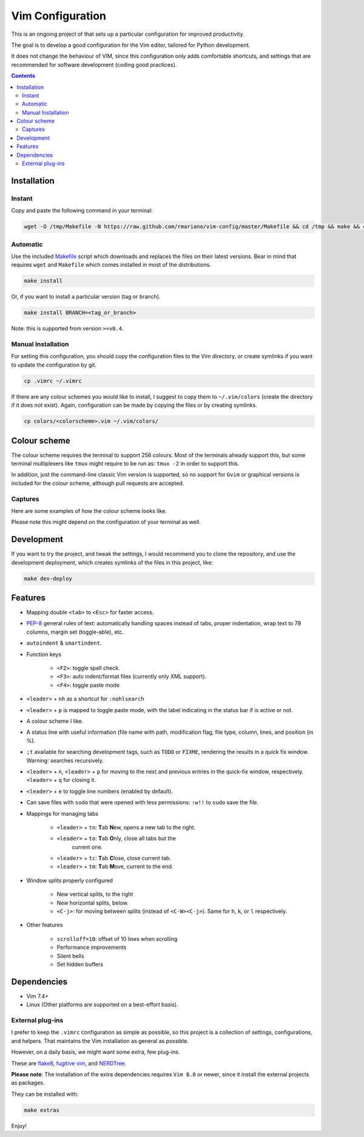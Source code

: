 Vim Configuration
=================

.. image:: https://img.shields.io/github/license/mashape/apistatus.svg?style=flat-square
   :target: LICENSE
   :alt: MIT license

This is an ongoing project of that sets up
a particular configuration for improved productivity.

The goal is to develop a good configuration for the Vim editor, tailored
for Python development.

It does not change the behaviour of VIM, since this configuration only
adds comfortable shortcuts, and settings that are recommended for
software development (coding good practices).


.. contents ::


Installation
------------

Instant
^^^^^^^

Copy and paste the following command in your terminal:

.. code:: bash

	wget -O /tmp/Makefile -N https://raw.github.com/rmariano/vim-config/master/Makefile && cd /tmp && make && cd -

Automatic
^^^^^^^^^

Use the included `Makefile <Makefile>`_ script which downloads and replaces the
files on their latest versions. Bear in mind that requires ``wget`` and
``Makefile`` which comes installed in most of the distributions.

.. code:: bash

    make install

Or, if you want to install a particular version (tag or branch).

.. code:: bash

    make install BRANCH=<tag_or_branch>

Note: this is supported from version ``>=v0.4``.

Manual Installation
^^^^^^^^^^^^^^^^^^^

For setting this configuration, you should copy the configuration files to
the Vim directory, or create symlinks if you want to update the configuration
by git.

.. code:: bash

    cp .vimrc ~/.vimrc

If there are any colour schemes you would like to install, I suggest to copy
them to ``~/.vim/colors`` (create the directory if it does not exist).
Again, configuration can be made by copying the files or by creating symlinks.

.. code:: bash

    cp colors/<colorscheme>.vim ~/.vim/colors/


Colour scheme
-------------

The colour scheme requires the terminal to support 256 colours. Most of the
terminals already support this, but some terminal multiplexers like ``tmux``
might require to be run as: ``tmux -2`` in order to support this.

In addition, just the command-line classic Vim version is supported, so no
support for ``Gvim`` or graphical versions is included for the colour scheme,
although pull requests are accepted.

Captures
^^^^^^^^

Here are some examples of how the colour scheme looks like.

.. image:: https://rmariano.github.io/itarch/vim-capture1.png
   :target: https://rmariano.github.io/itarch/vim-capture1.png
   :width: 883px
   :height: 391px
   :alt: Vim capture 1
   :align: center

Please note this might depend on the configuration of your terminal as well.

.. image:: https://rmariano.github.io/itarch/vim-capture2.png
   :target: https://rmariano.github.io/itarch/vim-capture2.png
   :width: 574px
   :height: 596px
   :alt: Vim capture 2
   :align: center


Development
-----------

If you want to try the project, and tweak the settings, I would recommend you
to clone the repository, and use the development deployment, which creates
symlinks of the files in this project, like:

.. code:: bash

    make dev-deploy


Features
--------

* Mapping double ``<tab>`` to ``<Esc>`` for faster access.

* `PEP-8 <https://www.python.org/dev/peps/pep-0008/>`_ general rules of text:
  automatically handling spaces instead of tabs, proper indentation, wrap text
  to 79 columns, margin set (toggle-able), etc.

* ``autoindent`` & ``smartindent``.

* Function keys

    * ``<F2>``: toggle spell check.
    * ``<F3>``: auto indent/format files (currently only XML support).
    * ``<F4>``: toggle paste mode

* ``<leader>`` +  ``nh`` as a shortcut for ``:nohlsearch``
* ``<leader>`` + ``p`` is mapped to toggle paste mode, with the label
  indicating in the status bar if is active or not.

* A colour scheme I like.

* A status line with useful information (file name with path, modification
  flag, file type, column, lines, and position (in %).

* ``;t`` available for searching development tags, such as ``TODO`` or
  ``FIXME``, rendering the results in a quick fix window. Warning: searches
  recursively.

* ``<leader>`` + ``n``, ``<leader>`` + ``p`` for moving to the next and
  previous entries in the quick-fix window, respectively. ``<leader>`` + ``q``
  for closing it.

* ``<leader>`` + ``e`` to toggle line numbers (enabled by default).

* Can save files with ``sudo`` that were opened with less permissions: ``:w!!``
  to ``sudo`` save the file.

* Mappings for managing tabs

    * ``<leader>`` + ``tn``:  **T**\ab **N**\ew, opens a new tab to the right.
    * ``<leader>`` + ``to``:  **T**\ab **O**\nly, close all tabs but the
                              current one.
    * ``<leader>`` + ``tc``:  **T**\ab **C**\lose, close current tab.
    * ``<leader>`` + ``tm``:  **T**\ab **M**\ove, current to the end.

* Window splits properly configured

    * New vertical splits, to the right
    * New horizontal splits, below.

    * ``<C-j>``: for moving between splits (instead of ``<C-W><C-j>``).
      Same for ``h``, ``k``, or ``l`` respectively.

* Other features

    * ``scrolloff=10``: offset of 10 lines when scrolling
    * Performance improvements
    * Silent bells
    * Set hidden buffers

Dependencies
------------

* Vim 7.4+
* Linux (Other platforms are supported on a best-effort basis).


External plug-ins
^^^^^^^^^^^^^^^^^

I prefer to keep the ``.vimrc`` configuration as simple as possible, so this
project is a collection of settings, configurations, and helpers. That
maintains the Vim installation as general as possible.

However, on a daily basis, we might want some extra, few plug-ins.

These are `flake8 <https://github.com/nvie/vim-flake8>`_,
`fugitive vim <https://github.com/tpope/vim-fugitive>`_, and
`NERDTree <https://github.com/scrooloose/nerdtree>`_.

**Please note**: The installation of the extra dependencies requires ``Vim
8.0`` or newer, since it install the external projects as packages.

They can be installed with:

.. code:: bash

    make extras


Enjoy!
